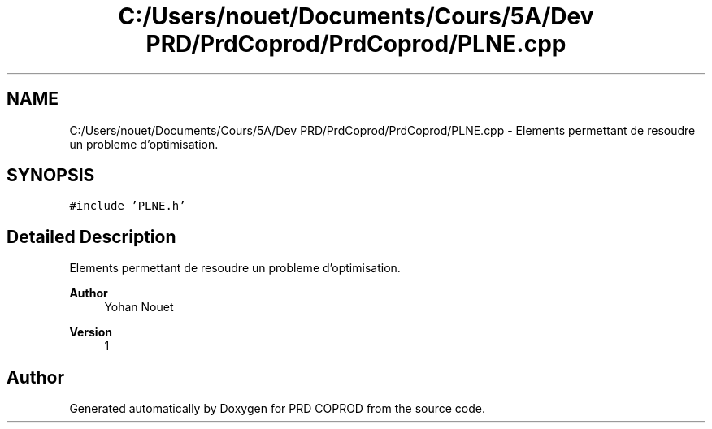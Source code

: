 .TH "C:/Users/nouet/Documents/Cours/5A/Dev PRD/PrdCoprod/PrdCoprod/PLNE.cpp" 3 "Wed Mar 17 2021" "Version 1" "PRD COPROD" \" -*- nroff -*-
.ad l
.nh
.SH NAME
C:/Users/nouet/Documents/Cours/5A/Dev PRD/PrdCoprod/PrdCoprod/PLNE.cpp \- Elements permettant de resoudre un probleme d'optimisation\&.  

.SH SYNOPSIS
.br
.PP
\fC#include 'PLNE\&.h'\fP
.br

.SH "Detailed Description"
.PP 
Elements permettant de resoudre un probleme d'optimisation\&. 


.PP
\fBAuthor\fP
.RS 4
Yohan Nouet 
.RE
.PP
\fBVersion\fP
.RS 4
1 
.RE
.PP

.SH "Author"
.PP 
Generated automatically by Doxygen for PRD COPROD from the source code\&.
